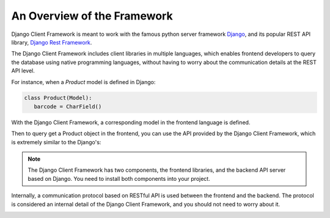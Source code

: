 An Overview of the Framework
============================

Django Client Framework is meant to work with the famous python server framework
`Django <https://www.djangoproject.com>`_, and its popular REST API library,
`Django Rest Framework <https://www.django-rest-framework.org>`_.

The Django Client Framework includes client libraries in multiple languages,
which enables frontend developers to query the database using native programming
languages, without having to worry about the communication details at the REST
API level.

For instance, when a `Product` model is defined in Django:

.. code-block:: py

   class Product(Model):
      barcode = CharField()

With the Django Client Framework, a corresponding model in the frontend language
is defined.


.. tabs::

   .. code-tab:: ts

         class Product extends Model {
            barcode: str;
         }

   .. code-tab:: kotlin

         class Product(
            val barcode: String
         ): Model

   .. code-tab:: swift

         struct Product: Model {
            var barcode: String
         }

Then to query get a Product object in the frontend, you can use the API provided
by the Django Client Framework, which is extremely similar to the Django's:

.. tabs::

   .. code-tab:: ts

         let results: PageResult<Product> = await Product.objects.page()
         let product: Product = results[0]
         product.barcode = "xxyy"
         await product.save()

   .. code-tab:: kotlin

         val result: PageResult<Product> = Product.objects.page()
         val product: Product = results[0]
         product.barcode = "xxyy"
         product.save()

   .. code-tab:: swift

         let results: PageResult<Product> = try Product.objects.page().await()
         let product: Product = results[0]
         product.barcode = "xxyy"
         product.save().await()


.. note::

   The Django Client Framework has two components, the frontend libraries,
   and the backend API server based on Django. You need to install both components
   into your project.

Internally, a communication protocol based on RESTful API is used between the
frontend and the backend. The protocol is considered an internal detail of the
Django Client Framework, and you should not need to worry about it.

.. image:: /images/overview1.jpg

